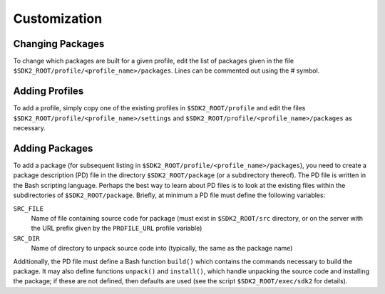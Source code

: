 Customization
=============

Changing Packages
-----------------

To change which packages are built for a given profile, edit the list
of packages given in the file
``$SDK2_ROOT/profile/<profile_name>/packages``. Lines can be commented
out using the # symbol.

Adding Profiles
---------------

To add a profile, simply copy one of the existing profiles in
``$SDK2_ROOT/profile`` and edit the files
``$SDK2_ROOT/profile/<profile_name>/settings`` and
``$SDK2_ROOT/profile/<profile_name>/packages`` as necessary.

Adding Packages
---------------

To add a package (for subsequent listing in
``$SDK2_ROOT/profile/<profile_name>/packages``), you need to create a
package description (PD) file in the directory ``$SDK2_ROOT/package`` (or
a subdirectory thereof). The PD file is written in the Bash scripting
language. Perhaps the best way to learn about PD files is to look at
the existing files within the subdirectories of
``$SDK2_ROOT/package``. Briefly, at minimum a PD file must define the
following variables:

``SRC_FILE``
  Name of file containing source code for package (must
  exist in ``$SDK2_ROOT/src`` directory, or on the server with the
  URL prefix given by the ``PROFILE_URL`` profile variable)

``SRC_DIR``
  Name of directory to unpack source code into (typically,
  the same as the package name)

Additionally, the PD file must define a Bash function ``build()`` which
contains the commands necessary to build the package. It may also define
functions ``unpack()`` and ``install()``, which handle unpacking the
source code and installing the package; if these are not defined, then
defaults are used (see the script ``$SDK2_ROOT/exec/sdk2`` for details).
